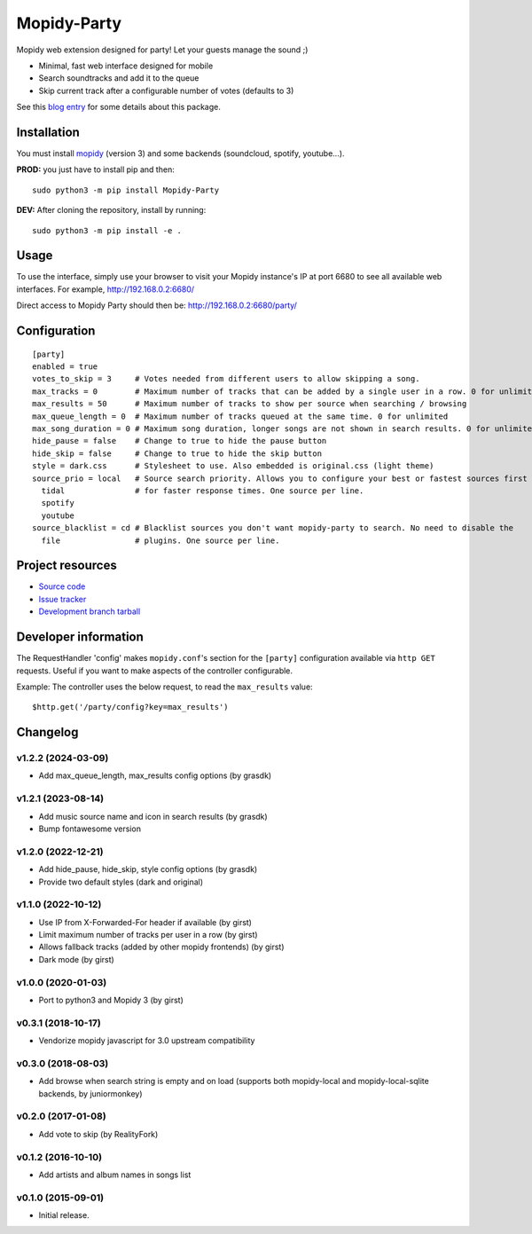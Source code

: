 ****************************
Mopidy-Party
****************************

Mopidy web extension designed for party! Let your guests manage the sound ;)

- Minimal, fast web interface designed for mobile
- Search soundtracks and add it to the queue
- Skip current track after a configurable number of votes (defaults to 3)

See this `blog entry <https://blog.lesterpig.com/post/build-a-connected-jukebox-from-a-raspberry-pi/>`_ for some details about this package.

Installation
============

You must install `mopidy <https://www.mopidy.com/>`_ (version 3) and some backends (soundcloud, spotify, youtube...).

**PROD:** you just have to install pip and then::

    sudo python3 -m pip install Mopidy-Party

**DEV:** After cloning the repository, install by running::

    sudo python3 -m pip install -e .

Usage
=====

To use the interface, simply use your browser to visit your Mopidy instance's IP at port 6680 to see all available web interfaces.
For example, http://192.168.0.2:6680/

Direct access to Mopidy Party should then be: http://192.168.0.2:6680/party/

Configuration
=============

::

    [party]
    enabled = true
    votes_to_skip = 3     # Votes needed from different users to allow skipping a song.
    max_tracks = 0        # Maximum number of tracks that can be added by a single user in a row. 0 for unlimited
    max_results = 50      # Maximum number of tracks to show per source when searching / browsing 
    max_queue_length = 0  # Maximum number of tracks queued at the same time. 0 for unlimited
    max_song_duration = 0 # Maximum song duration, longer songs are not shown in search results. 0 for unlimited.
    hide_pause = false    # Change to true to hide the pause button
    hide_skip = false     # Change to true to hide the skip button
    style = dark.css      # Stylesheet to use. Also embedded is original.css (light theme)
    source_prio = local   # Source search priority. Allows you to configure your best or fastest sources first
      tidal               # for faster response times. One source per line.
      spotify
      youtube
    source_blacklist = cd # Blacklist sources you don't want mopidy-party to search. No need to disable the
      file                # plugins. One source per line.

Project resources
=================

- `Source code <https://github.com/Lesterpig/mopidy-party>`_
- `Issue tracker <https://github.com/Lesterpig/mopidy-party/issues>`_
- `Development branch tarball <https://github.com/Lesterpig/mopidy-party/archive/master.tar.gz#egg=Mopidy-Party-dev>`_


Developer information
=====================

The RequestHandler 'config' makes ``mopidy.conf``'s section for the ``[party]`` configuration available via ``http GET`` requests. Useful if you want to make aspects of the controller configurable.

Example: The controller uses the below request, to read the ``max_results`` value::

    $http.get('/party/config?key=max_results')


Changelog
=========

v1.2.2 (2024-03-09)
----------------------------------------
- Add max_queue_length, max_results config options (by grasdk)

v1.2.1 (2023-08-14)
----------------------------------------
- Add music source name and icon in search results (by grasdk)
- Bump fontawesome version

v1.2.0 (2022-12-21)
----------------------------------------
- Add hide_pause, hide_skip, style config options (by grasdk)
- Provide two default styles (dark and original)

v1.1.0 (2022-10-12)
----------------------------------------
- Use IP from X-Forwarded-For header if available (by girst)
- Limit maximum number of tracks per user in a row (by girst)
- Allows fallback tracks (added by other mopidy frontends) (by girst)
- Dark mode (by girst)

v1.0.0 (2020-01-03)
----------------------------------------
- Port to python3 and Mopidy 3 (by girst)

v0.3.1 (2018-10-17)
----------------------------------------
- Vendorize mopidy javascript for 3.0 upstream compatibility

v0.3.0 (2018-08-03)
----------------------------------------
- Add browse when search string is empty and on load (supports both mopidy-local and mopidy-local-sqlite backends, by juniormonkey)

v0.2.0 (2017-01-08)
----------------------------------------
- Add vote to skip (by RealityFork)

v0.1.2 (2016-10-10)
----------------------------------------
- Add artists and album names in songs list

v0.1.0 (2015-09-01)
----------------------------------------
- Initial release.
